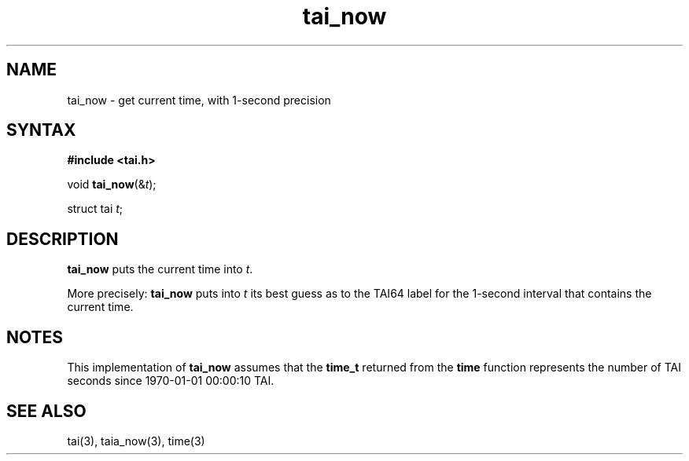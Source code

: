 .TH tai_now 3
.SH NAME
tai_now \- get current time, with 1-second precision
.SH SYNTAX
.B #include <tai.h>

void \fBtai_now\fP(&\fIt\fR);

struct tai \fIt\fR;
.SH DESCRIPTION
.B tai_now
puts the current time into
.IR t .

More precisely:
.B tai_now
puts into
.I t
its best guess as to the TAI64 label for the 1-second interval
that contains the current time.
.SH NOTES
This implementation of
.B tai_now
assumes that the
.B time_t
returned from the
.B time
function
represents the number of TAI seconds since
1970-01-01 00:00:10 TAI.
.SH "SEE ALSO"
tai(3),
taia_now(3),
time(3)
